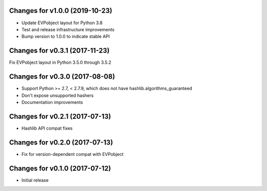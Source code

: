 Changes for v1.0.0 (2019-10-23)
===============================

-  Update EVPobject layout for Python 3.8

-  Test and release infrastructure improvements

-  Bump version to 1.0.0 to indicate stable API

Changes for v0.3.1 (2017-11-23)
===============================

Fix EVPobject layout in Python 3.5.0 through 3.5.2

Changes for v0.3.0 (2017-08-08)
===============================

-  Support Python >= 2.7, < 2.7.9, which does not have
   hashlib.algorithms\_guaranteed

-  Don't expose unsupported hashers

-  Documentation improvements

Changes for v0.2.1 (2017-07-13)
===============================

-  Hashlib API compat fixes

Changes for v0.2.0 (2017-07-13)
===============================

-  Fix for version-dependent compat with EVPobject

Changes for v0.1.0 (2017-07-12)
===============================

-  Initial release

